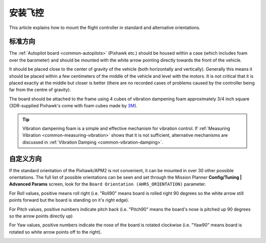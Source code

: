 .. _common-mounting-the-flight-controller:

==============================
安装飞控
==============================

This article explains how to mount the flight controller in standard and
alternative orientations.

标准方向
====================

The :ref:`Autopilot board <common-autopilots>` (Pixhawk etc.) should be
housed within a case (which includes foam over the barometer) and should
be mounted with the white arrow pointing directly towards the front of
the vehicle.

It should be placed close to the center of gravity of the vehicle (both
horizontally and vertically).  Generally this means it should be placed
within a few centimeters of the middle of the vehicle and level with the
motors.  It is not critical that it is placed exactly at the middle but
closer is better (there are no recorded cases of problems caused by the
controller being far from the centre of gravity).

The board should be attached to the frame using 4 cubes of vibration
dampening foam approximately 3/4 inch square (3DR-supplied Pixhawk's
come with foam cubes made by `3M <http://www.3m.com/>`__).

.. image:: ../../../images/pixhawk-back-4-corners-foam.jpg
    :target: ../_images/pixhawk-back-4-corners-foam.jpg

.. tip::

   Vibration dampening foam is a simple and effective mechanism for
   vibration control. If :ref:`Measuring Vibration <common-measuring-vibration>` shows that it is not
   sufficient, alternative mechanisms are discussed in :ref:`Vibration Damping <common-vibration-damping>`.

自定义方向
========================

If the standard orientation of the Pixhawk/APM2 is not convenient, it
can be mounted in over 30 other possible orientations.  The full list of
possible orientations can be seen and set through the Mission Planner
**Config/Tuning \| Advanced Params** screen, look for the
``Board Orientation (AHRS_ORIENTATION)`` parameter.

For Roll values, positive means roll right (i.e. "Roll90" means board is
rolled right 90 degrees so the white arrow still points forward but the
board is standing on it's right edge).

For Pitch values, positive numbers indicate pitch back (i.e. "Pitch90"
means the board's nose is pitched up 90 degrees so the arrow points
directly up)

For Yaw values, positive numbers indicate the nose of the board is
rotated clockwise (i.e. "Yaw90" means board is rotated so white arrow
points off to the right).

.. image:: ../../../images/MountingToFrame_MPBoardOrientation.png
    :target: ../_images/MountingToFrame_MPBoardOrientation.png
